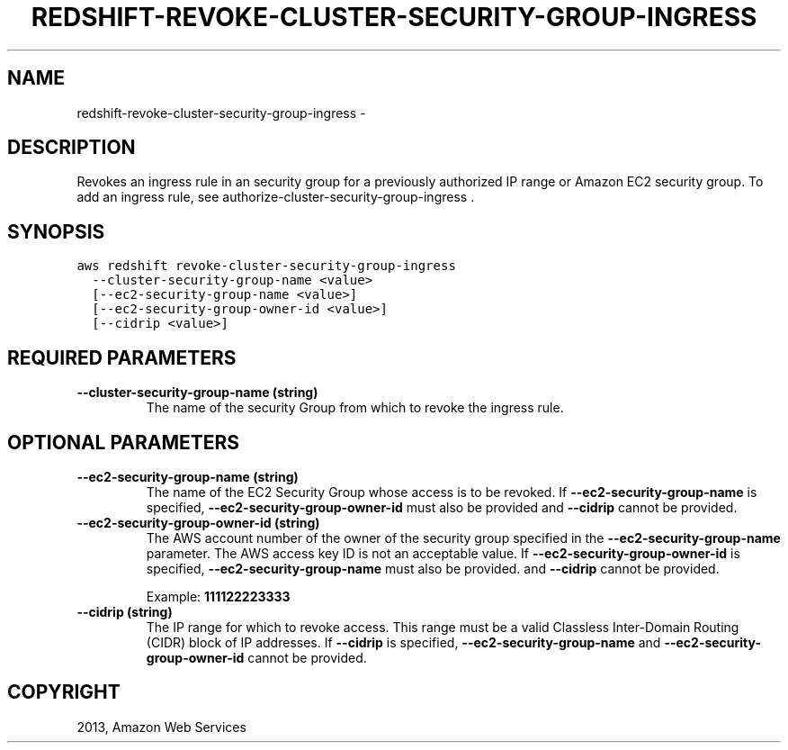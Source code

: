 .TH "REDSHIFT-REVOKE-CLUSTER-SECURITY-GROUP-INGRESS" "1" "March 11, 2013" "0.8" "aws-cli"
.SH NAME
redshift-revoke-cluster-security-group-ingress \- 
.
.nr rst2man-indent-level 0
.
.de1 rstReportMargin
\\$1 \\n[an-margin]
level \\n[rst2man-indent-level]
level margin: \\n[rst2man-indent\\n[rst2man-indent-level]]
-
\\n[rst2man-indent0]
\\n[rst2man-indent1]
\\n[rst2man-indent2]
..
.de1 INDENT
.\" .rstReportMargin pre:
. RS \\$1
. nr rst2man-indent\\n[rst2man-indent-level] \\n[an-margin]
. nr rst2man-indent-level +1
.\" .rstReportMargin post:
..
.de UNINDENT
. RE
.\" indent \\n[an-margin]
.\" old: \\n[rst2man-indent\\n[rst2man-indent-level]]
.nr rst2man-indent-level -1
.\" new: \\n[rst2man-indent\\n[rst2man-indent-level]]
.in \\n[rst2man-indent\\n[rst2man-indent-level]]u
..
.\" Man page generated from reStructuredText.
.
.SH DESCRIPTION
.sp
Revokes an ingress rule in an security group for a previously authorized IP
range or Amazon EC2 security group. To add an ingress rule, see
authorize\-cluster\-security\-group\-ingress .
.SH SYNOPSIS
.sp
.nf
.ft C
aws redshift revoke\-cluster\-security\-group\-ingress
  \-\-cluster\-security\-group\-name <value>
  [\-\-ec2\-security\-group\-name <value>]
  [\-\-ec2\-security\-group\-owner\-id <value>]
  [\-\-cidrip <value>]
.ft P
.fi
.SH REQUIRED PARAMETERS
.INDENT 0.0
.TP
.B \fB\-\-cluster\-security\-group\-name\fP  (string)
The name of the security Group from which to revoke the ingress rule.
.UNINDENT
.SH OPTIONAL PARAMETERS
.INDENT 0.0
.TP
.B \fB\-\-ec2\-security\-group\-name\fP  (string)
The name of the EC2 Security Group whose access is to be revoked. If
\fB\-\-ec2\-security\-group\-name\fP is specified, \fB\-\-ec2\-security\-group\-owner\-id\fP
must also be provided and \fB\-\-cidrip\fP cannot be provided.
.TP
.B \fB\-\-ec2\-security\-group\-owner\-id\fP  (string)
The AWS account number of the owner of the security group specified in the
\fB\-\-ec2\-security\-group\-name\fP parameter. The AWS access key ID is not an
acceptable value. If \fB\-\-ec2\-security\-group\-owner\-id\fP is specified,
\fB\-\-ec2\-security\-group\-name\fP must also be provided. and \fB\-\-cidrip\fP cannot
be provided.
.sp
Example: \fB111122223333\fP
.TP
.B \fB\-\-cidrip\fP  (string)
The IP range for which to revoke access. This range must be a valid Classless
Inter\-Domain Routing (CIDR) block of IP addresses. If \fB\-\-cidrip\fP is
specified, \fB\-\-ec2\-security\-group\-name\fP and \fB\-\-ec2\-security\-group\-owner\-id\fP
cannot be provided.
.UNINDENT
.SH COPYRIGHT
2013, Amazon Web Services
.\" Generated by docutils manpage writer.
.

